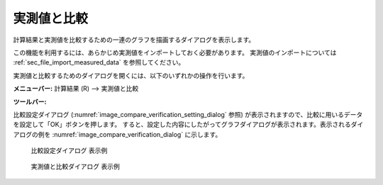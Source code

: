 .. _sec_compare_with_measured_data_window:

実測値と比較
===================

.. |compare-window-icon| image:: images/compare-window-icon.png

計算結果と実測値を比較するための一連のグラフを描画するダイアログを表示します。

この機能を利用するには、あらかじめ実測値をインポートしておく必要があります。
実測値のインポートについては
:ref:`sec_file_import_measured_data` を参照してください。

実測値と比較するためのダイアログを開くには、以下のいずれかの操作を行います。

**メニューバー:** 計算結果 (R) --> 実測値と比較

**ツールバー:** |compare-window-icon|

比較設定ダイアログ
(:numref:`image_compare_verification_setting_dialog` 参照)
が表示されますので、比較に用いるデータを設定して「OK」ボタンを押します。
すると、設定した内容にしたがってグラフダイアログが表示されます。表示されるダイアログの例を
:numref:`image_compare_verification_dialog` に示します。

.. _image_compare_verification_setting_dialog:

.. figure:: images/compare_verification_setting_dialog.png

   比較設定ダイアログ 表示例

.. _image_compare_verification_dialog:

.. figure:: images/compare_verification_dialog.png

   実測値と比較ダイアログ 表示例
